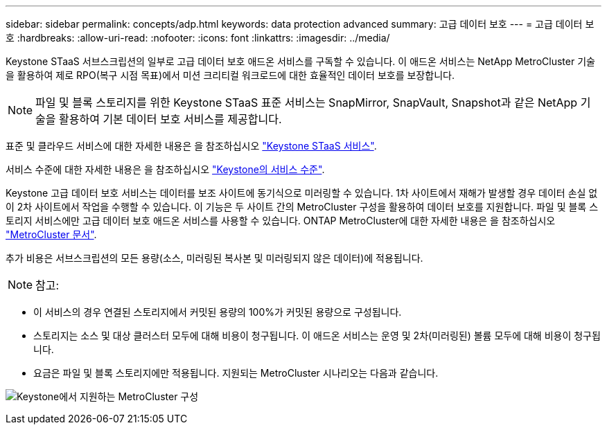 ---
sidebar: sidebar 
permalink: concepts/adp.html 
keywords: data protection advanced 
summary: 고급 데이터 보호 
---
= 고급 데이터 보호
:hardbreaks:
:allow-uri-read: 
:nofooter: 
:icons: font
:linkattrs: 
:imagesdir: ../media/


[role="lead"]
Keystone STaaS 서브스크립션의 일부로 고급 데이터 보호 애드온 서비스를 구독할 수 있습니다. 이 애드온 서비스는 NetApp MetroCluster 기술을 활용하여 제로 RPO(복구 시점 목표)에서 미션 크리티컬 워크로드에 대한 효율적인 데이터 보호를 보장합니다.


NOTE: 파일 및 블록 스토리지를 위한 Keystone STaaS 표준 서비스는 SnapMirror, SnapVault, Snapshot과 같은 NetApp 기술을 활용하여 기본 데이터 보호 서비스를 제공합니다.

표준 및 클라우드 서비스에 대한 자세한 내용은 을 참조하십시오 link:../concepts/supported-storage-services.html["Keystone STaaS 서비스"].

서비스 수준에 대한 자세한 내용은 을 참조하십시오 link:../concepts/service-levels.html["Keystone의 서비스 수준"].

Keystone 고급 데이터 보호 서비스는 데이터를 보조 사이트에 동기식으로 미러링할 수 있습니다. 1차 사이트에서 재해가 발생할 경우 데이터 손실 없이 2차 사이트에서 작업을 수행할 수 있습니다. 이 기능은 두 사이트 간의 MetroCluster 구성을 활용하여 데이터 보호를 지원합니다. 파일 및 블록 스토리지 서비스에만 고급 데이터 보호 애드온 서비스를 사용할 수 있습니다. ONTAP MetroCluster에 대한 자세한 내용은 을 참조하십시오 link:https://docs.netapp.com/us-en/ontap-metrocluster["MetroCluster 문서"^].

추가 비용은 서브스크립션의 모든 용량(소스, 미러링된 복사본 및 미러링되지 않은 데이터)에 적용됩니다.


NOTE: 참고:

* 이 서비스의 경우 연결된 스토리지에서 커밋된 용량의 100%가 커밋된 용량으로 구성됩니다.
* 스토리지는 소스 및 대상 클러스터 모두에 대해 비용이 청구됩니다. 이 애드온 서비스는 운영 및 2차(미러링된) 볼륨 모두에 대해 비용이 청구됩니다.
* 요금은 파일 및 블록 스토리지에만 적용됩니다. 지원되는 MetroCluster 시나리오는 다음과 같습니다.


image:mcc.png["Keystone에서 지원하는 MetroCluster 구성"]

